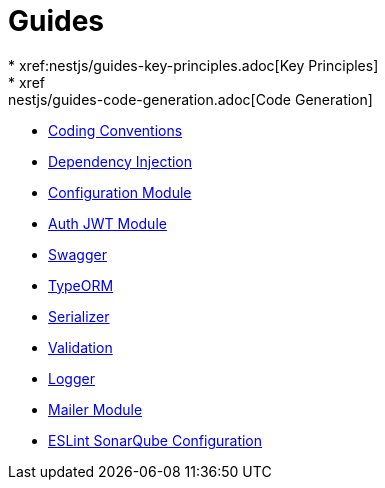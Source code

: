 = Guides
* xref:nestjs/guides-key-principles.adoc[Key Principles]
* xref:nestjs/guides-code-generation.adoc[Code Generation]
* xref:nestjs/guides-coding-conventions.adoc[Coding Conventions]
* xref:nestjs/guides-dependency-injection.adoc[Dependency Injection]
* xref:nestjs/guides-configuration-module.adoc[Configuration Module]
* xref:nestjs/guides-auth-jwt.adoc[Auth JWT Module]
* xref:nestjs/guides-swagger.adoc[Swagger]
* xref:nestjs/guides-typeorm.adoc[TypeORM]
* xref:nestjs/guides-serializer.adoc[Serializer]
* xref:nestjs/guides-validation.adoc[Validation]
* xref:nestjs/guides-logger.adoc[Logger]
* xref:nestjs/guides-mailer.adoc[Mailer Module]
* xref:nestjs/guides-eslint-sonarqube-config.adoc[ESLint SonarQube Configuration]